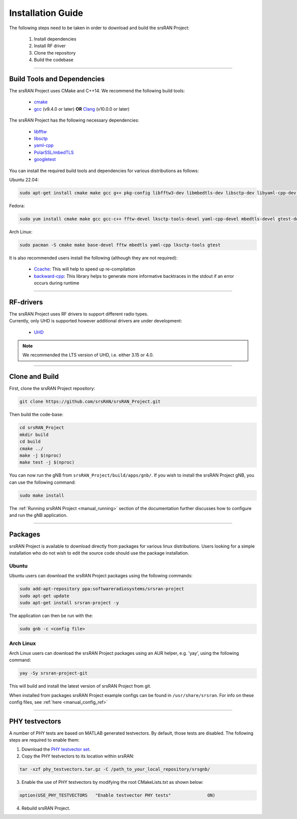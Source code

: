 .. _manual_installation:

Installation Guide
##################

The following steps need to be taken in order to download and build the srsRAN Project:

    1. Install dependencies
    2. Install RF driver
    3. Clone the repository
    4. Build the codebase

----


.. _manual_installation_dependencies: 

Build Tools and Dependencies
****************************

The srsRAN Project uses CMake and C++14. We recommend the following build tools:

    - `cmake <https://cmake.org/>`_
    - `gcc <https://gcc.gnu.org/>`_ (v9.4.0 or later) **OR** `Clang <https://clang.llvm.org/>`_ (v10.0.0 or later)

The srsRAN Project has the following necessary dependencies: 

    - `libfftw <https://www.fftw.org/>`_
    - `libsctp <https://github.com/sctp/lksctp-tools>`_
    - `yaml-cpp <https://github.com/jbeder/yaml-cpp>`_
    - `PolarSSL/mbedTLS <https://www.trustedfirmware.org/projects/mbed-tls/>`_
    - `googletest <https://github.com/google/googletest/>`_

You can install the required build tools and dependencies for various distributions as follows: 

Ubuntu 22.04:

.. code-block:: bash

    sudo apt-get install cmake make gcc g++ pkg-config libfftw3-dev libmbedtls-dev libsctp-dev libyaml-cpp-dev libgtest-dev

Fedora:

.. code-block:: bash

    sudo yum install cmake make gcc gcc-c++ fftw-devel lksctp-tools-devel yaml-cpp-devel mbedtls-devel gtest-devel

Arch Linux:

.. code-block:: bash

    sudo pacman -S cmake make base-devel fftw mbedtls yaml-cpp lksctp-tools gtest

It is also recommended users install the following (although they are not required): 

    - `Ccache <https://ccache.dev/>`_: This will help to speed up re-compilation
    - `backward-cpp <https://github.com/bombela/backward-cpp>`_: This library helps to generate more informative backtraces in the stdout if an error occurs during runtime  

----


RF-drivers
**********

| The srsRAN Project uses RF drivers to support different radio types. 
| Currently, only UHD is supported however additional drivers are under development:

.. _Drivers:

  * `UHD <https://github.com/EttusResearch/uhd>`_ 

.. note::
	We recommended the LTS version of UHD, i.e. either 3.15 or 4.0.

----

.. _manual_installation_build: 

Clone and Build
***************

First, clone the srsRAN Project repository: 

.. code-block:: bash

    git clone https://github.com/srsRAN/srsRAN_Project.git

Then build the code-base: 

.. code-block:: bash 

    cd srsRAN_Project
    mkdir build
    cd build
    cmake ../ 
    make -j $(nproc)
    make test -j $(nproc) 

You can now run the gNB from ``srsRAN_Project/build/apps/gnb/``. If you wish to install the srsRAN Project gNB, you can use the following command: 

.. code-block:: bash

    sudo make install

The :ref:`Running srsRAN Project <manual_running>` section of the documentation further discusses how to configure and run the gNB application. 

----

Packages
********

srsRAN Project is available to download directly from packages for various linux distributions. Users looking for a simple installation who do not wish to edit the source code should use the package installation.

Ubuntu
======

Ubuntu users can download the srsRAN Project packages using the following commands: 

.. code-block:: bash

    sudo add-apt-repository ppa:softwareradiosystems/srsran-project
    sudo apt-get update
    sudo apt-get install srsran-project -y

The application can then be run with the: 

.. code-block:: bash

   sudo gnb -c <config file>

Arch Linux
==========

Arch Linux users can download the srsRAN Project packages using an AUR helper, e.g. 'yay', using the following command: 

.. code-block:: bash

   yay -Sy srsran-project-git

This will build and install the latest version of srsRAN Project from git. 

When installed from packages srsRAN Project example configs can be found in ``/usr/share/srsran``. For info on these config files, see :ref:`here <manual_config_ref>`

---- 

PHY testvectors 
***************

A number of PHY tests are based on MATLAB generated testvectors. By default, those tests are disabled.
The following steps are required to enable them:

1. Download the `PHY testvector set <https://github.com/srsran/srsRAN_Project/releases/phy_testvectors.tar.gz>`_.
2. Copy the PHY testvectors to its location within srsRAN:

.. code-block:: bash

    tar -xzf phy_testvectors.tar.gz -C /path_to_your_local_repository/srsgnb/

3. Enable the use of PHY testvectors by modifying the root CMakeLists.txt as shown below:

.. code-block:: bash

    option(USE_PHY_TESTVECTORS   "Enable testvector PHY tests"              ON)

4. Rebuild srsRAN Project. 



